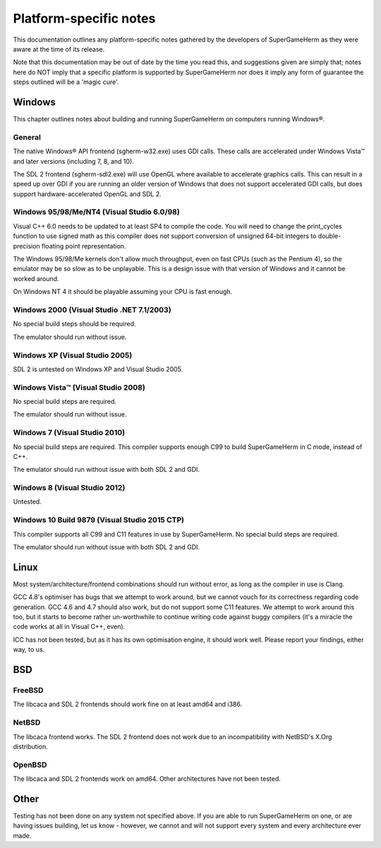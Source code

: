 #######################
Platform-specific notes
#######################

This documentation outlines any platform-specific notes gathered by the
developers of SuperGameHerm as they were aware at the time of its release.

Note that this documentation may be out of date by the time you read this,
and suggestions given are simply that; notes here do NOT imply that a
specific platform is supported by SuperGameHerm nor does it imply any form
of guarantee the steps outlined will be a 'magic cure'.

*******
Windows
*******

This chapter outlines notes about building and running SuperGameHerm on
computers running Windows®.

General
=======

The native Windows® API frontend (sgherm-w32.exe) uses GDI calls.  These
calls are accelerated under Windows Vista™ and later versions (including
7, 8, and 10).

The SDL 2 frontend (sgherm-sdl2.exe) will use OpenGL where available to
accelerate graphics calls.  This can result in a speed up over GDI if you
are running an older version of Windows that does not support accelerated
GDI calls, but does support hardware-accelerated OpenGL and SDL 2.

Windows 95/98/Me/NT4 (Visual Studio 6.0/98)
===========================================

Visual C++ 6.0 needs to be updated to at least SP4 to compile the code.
You will need to change the print_cycles function to use signed math as
this compiler does not support conversion of unsigned 64-bit integers to
double-precision floating point representation.

The Windows 95/98/Me kernels don't allow much throughput, even on fast
CPUs (such as the Pentium 4), so the emulator may be so slow as to be
unplayable.  This is a design issue with that version of Windows and it
cannot be worked around.

On Windows NT 4 it should be playable assuming your CPU is fast enough.

Windows 2000 (Visual Studio .NET 7.1/2003)
==========================================

No special build steps should be required.

The emulator should run without issue.

Windows XP (Visual Studio 2005)
===============================

SDL 2 is untested on Windows XP and Visual Studio 2005.

Windows Vista™ (Visual Studio 2008)
===================================

No special build steps are required.

The emulator should run without issue.

Windows 7 (Visual Studio 2010)
==============================

No special build steps are required.  This compiler supports enough C99 to
build SuperGameHerm in C mode, instead of C++.

The emulator should run without issue with both SDL 2 and GDI.

Windows 8 (Visual Studio 2012)
==============================

Untested.

Windows 10 Build 9879 (Visual Studio 2015 CTP)
==============================================

This compiler supports all C99 and C11 features in use by SuperGameHerm.
No special build steps are required.

The emulator should run without issue with both SDL 2 and GDI.


*****
Linux
*****

Most system/architecture/frontend combinations should run without error,
as long as the compiler in use is Clang.

GCC 4.8's optimiser has bugs that we attempt to work around, but we cannot
vouch for its correctness regarding code generation.  GCC 4.6 and 4.7
should also work, but do not support some C11 features.  We attempt to
work around this too, but it starts to become rather un-worthwhile to
continue writing code against buggy compilers (it's a miracle the code
works at all in Visual C++, even).

ICC has not been tested, but as it has its own optimisation engine, it
should work well.  Please report your findings, either way, to us.


***
BSD
***

FreeBSD
=======

The libcaca and SDL 2 frontends should work fine on at least amd64 and
i386.

NetBSD
======

The libcaca frontend works.  The SDL 2 frontend does not work due to
an incompatibility with NetBSD's X.Org distribution.

OpenBSD
=======

The libcaca and SDL 2 frontends work on amd64.  Other architectures have
not been tested.


*****
Other
*****

Testing has not been done on any system not specified above.  If you are
able to run SuperGameHerm on one, or are having issues building, let us
know - however, we cannot and will not support every system and every
architecture ever made.
